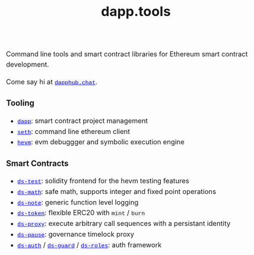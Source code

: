 #+TITLE: dapp.tools
#+DATE:
#+AUTHOR:
#+EMAIL:
#+OPTIONS: ':nil *:t -:t ::t <:t H:3 \n:nil ^:t arch:headline
#+OPTIONS: author:t c:nil creator:comment d:(not "LOGBOOK") date:t
#+OPTIONS: e:t email:t f:t inline:t num:t p:nil pri:nil stat:t
#+OPTIONS: tags:t tasks:t tex:t timestamp:t toc:nil todo:t |:t
#+OPTIONS: num:0 html-postamble:nil title:nil
#+HTML_HEAD_EXTRA: <style> body { line-height: 1.6; font-size: 18px; padding: 0 10px; margin: 60px auto; max-width: 700px;} h2,h2,h3{line-height:1.2} a:link { color: blue; } a:visited { color: blue; } code, .code { font-family: Consolas, "Liberation Mono", Menlo, Courier, monospace; font-size: 1.125rem; line-height: 1.6; padding: 0; padding-top: 0; padding-bottom: 0; margin: 0; font-size: 85%; background-color: rgba(0,0,0,0.04); border-radius: 3px; } h2 { font-style: italic; font-size: 18px } </style>
#+DESCRIPTION:
#+EXCLUDE_TAGS: noexport
#+KEYWORDS:
#+LANGUAGE: en
#+SELECT_TAGS: export
#+HTML_DOCTYPE: html5

Command line tools and smart contract libraries for Ethereum smart contract development.

Come say hi at [[https://dapphub.chat][~dapphub.chat~]].

*** Tooling

- [[https://github.com/dapphub/dapptools/tree/master/src/dapp][~dapp~]]: smart contract project management
- [[https://github.com/dapphub/dapptools/tree/master/src/seth#seth][~seth~]]: command line ethereum client
- [[https://github.com/dapphub/dapptools/tree/master/src/hevm#hevm][~hevm~]]: evm debuggger and symbolic execution engine

*** Smart Contracts

- [[https://github.com/dapphub/ds-test/][~ds-test~]]: solidity frontend for the hevm testing features
- [[https://github.com/dapphub/ds-math][~ds-math~]]: safe math, supports integer and fixed point operations
- [[https://github.com/dapphub/ds-note][~ds-note~]]: generic function level logging
- [[https://github.com/dapphub/ds-token][~ds-token~]]: flexible ERC20 with ~mint~ / ~burn~
- [[https://github.com/dapphub/ds-proxy][~ds-proxy~]]: execute arbitrary call sequences with a persistant identity
- [[https://github.com/dapphub/ds-pause/][~ds-pause~]]: governance timelock proxy
- [[https://github.com/dapphub/ds-auth][~ds-auth~]] / [[https://github.com/dapphub/ds-guard][~ds-guard~]] / [[https://github.com/dapphub/ds-roles][~ds-roles~]]: auth framework
